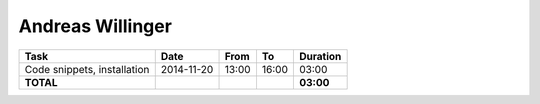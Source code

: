 Andreas Willinger
=================

================================= ========== ===== ===== =========
Task                              Date       From  To    Duration
================================= ========== ===== ===== =========
Code snippets, installation       2014-11-20 13:00 16:00   03:00
**TOTAL**                                                **03:00**
================================= ========== ===== ===== =========
